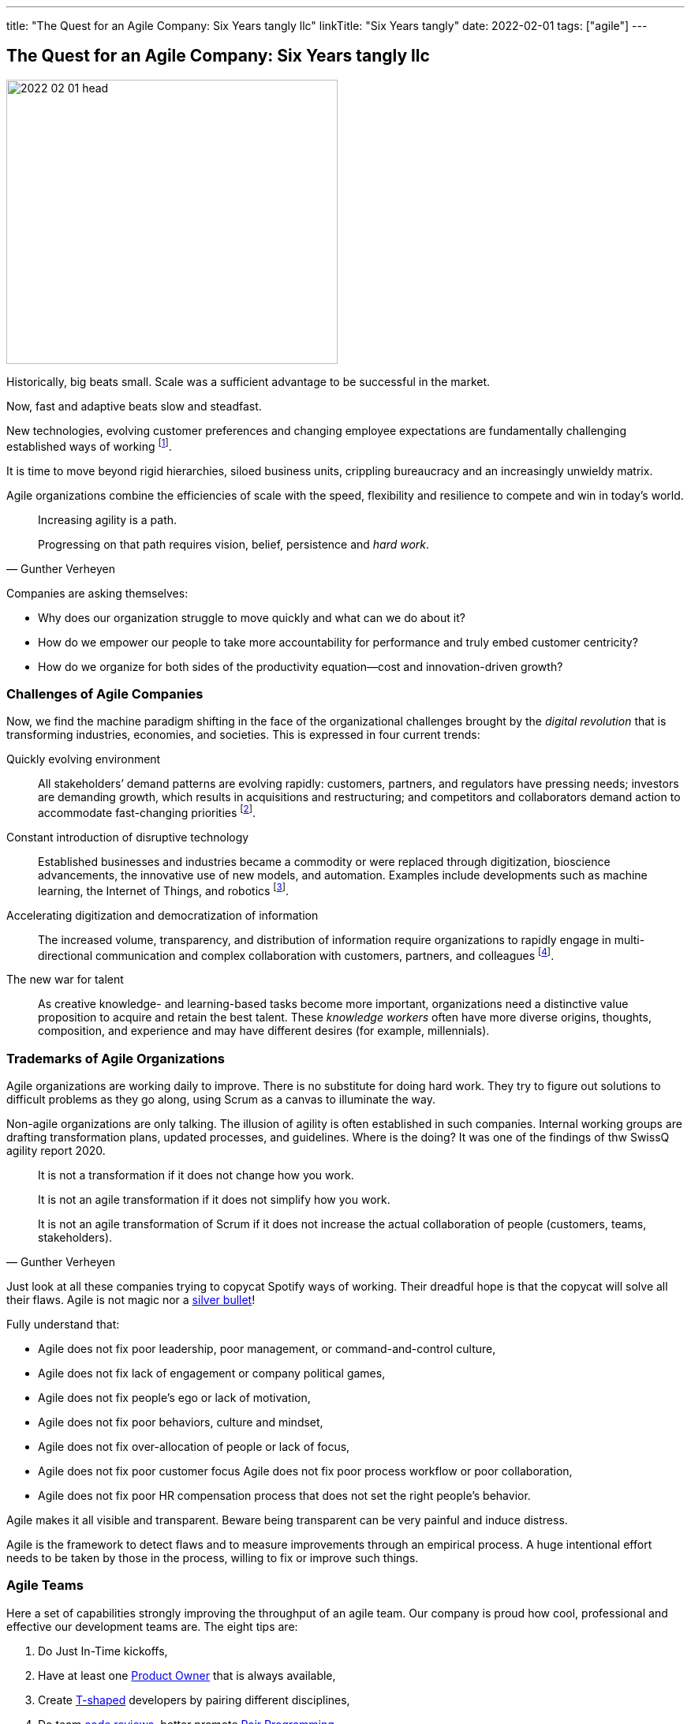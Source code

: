 ---
title: "The Quest for an Agile Company: Six Years tangly llc"
linkTitle: "Six Years tangly"
date: 2022-02-01
tags: ["agile"]
---

== The Quest for an Agile Company: Six Years tangly llc
:author: Marcel Baumann
:email: <marcel.baumann@tangly.net>
:homepage: https://www.tangly.net/
:company: https://www.tangly.net/[tangly llc]

image::2022-02-01-head.png[width=420,height=360,role=left]

Historically, big beats small.
Scale was a sufficient advantage to be successful in the market.

Now, fast and adaptive beats slow and steadfast.

New technologies, evolving customer preferences and changing employee expectations are fundamentally challenging established ways of working
footnote:[The impact of the last pandemic on home office, remote distributed teams and hybrid company models was tremendous and here to stay.].

It is time to move beyond rigid hierarchies, siloed business units, crippling bureaucracy and an increasingly unwieldy matrix.

Agile organizations combine the efficiencies of scale with the speed, flexibility and resilience to compete and win in today’s world.

[quote,Gunther Verheyen]
____
Increasing agility is a path.

Progressing on that path requires vision, belief, persistence and _hard work_.
____

Companies are asking themselves:

* Why does our organization struggle to move quickly and what can we do about it?
* How do we empower our people to take more accountability for performance and truly embed customer centricity?
* How do we organize for both sides of the productivity equation—cost and innovation-driven growth?

=== Challenges of Agile Companies

Now, we find the machine paradigm shifting in the face of the organizational challenges brought by the _digital revolution_ that is transforming industries, economies, and societies.
This is expressed in four current trends:

Quickly evolving environment::
All stakeholders’ demand patterns are evolving rapidly: customers, partners, and regulators have pressing needs; investors are demanding growth, which results in acquisitions and restructuring; and competitors and collaborators demand action to accommodate fast-changing priorities
footnote:[An agile organization has partners and not suppliers.
Your purchase department is not a sadistic group trying to pressure rebates out of your vendors and forgetting all about quality and supply chains.].
Constant introduction of disruptive technology::
Established businesses and industries became a commodity or were replaced through digitization, bioscience advancements, the innovative use of new models, and automation.
Examples include developments such as machine learning, the Internet of Things, and robotics
footnote:[Evaluate your own company.
A digital organization should not possess fax machines, paper archive rooms, landlines.
You should finish the phase-out of printers, scanners, and virtual private networks.].
Accelerating digitization and democratization of information::
The increased volume, transparency, and distribution of information require organizations to rapidly engage in multi-directional communication and complex collaboration with customers, partners, and colleagues
footnote:[Check if your company issues electronic invoices.
A digital document can automatically be processed by partners' applications.
A PDF document is *not* an electronic slipper.].
The new war for talent::
As creative knowledge- and learning-based tasks become more important, organizations need a distinctive value proposition to acquire and retain the best talent.
These _knowledge workers_ often have more diverse origins, thoughts, composition, and experience and may have different desires (for example, millennials).

=== Trademarks of Agile Organizations

Agile organizations are working daily to improve.
There is no substitute for doing hard work.
They try to figure out solutions to difficult problems as they go along, using Scrum as a canvas to illuminate the way.

Non-agile organizations are only talking.
The illusion of agility is often established in such companies.
Internal working groups are drafting transformation plans, updated processes, and guidelines.
Where is the doing?
It was one of the findings of thw SwissQ agility report 2020.

[quote,Gunther Verheyen]
____
It is not a transformation if it does not change how you work.

It is not an agile transformation if it does not simplify how you work.

It is not an agile transformation of Scrum if it does not increase the actual collaboration of people (customers, teams, stakeholders).
____

Just look at all these companies trying to copycat Spotify ways of working.
Their dreadful hope is that the copycat will solve all their flaws.
Agile is not magic nor a https://en.wikipedia.org/wiki/No_Silver_Bullet[silver bullet]!

Fully understand that:

* Agile does not fix poor leadership, poor management, or command-and-control culture,
* Agile does not fix lack of engagement or company political games,
* Agile does not fix people's ego or lack of motivation,
* Agile does not fix poor behaviors, culture and mindset,
* Agile does not fix over-allocation of people or lack of focus,
* Agile does not fix poor customer focus Agile does not fix poor process workflow or poor collaboration,
* Agile does not fix poor HR compensation process that does not set the right people's behavior.

Agile makes it all visible and transparent.
Beware being transparent can be very painful and induce distress.

Agile is the framework to detect flaws and to measure improvements through an empirical process.
A huge intentional effort needs to be taken by those in the process, willing to fix or improve such things.

=== Agile Teams

Here a set of capabilities strongly improving the throughput of an agile team.
Our company is proud how cool, professional and effective our development teams are.
The eight tips are:

. Do Just In-Time kickoffs,
. Have at least one https://scrumguides.org/scrum-guide.html#product-owner[Product Owner] that is always available,
. Create https://en.wikipedia.org/wiki/T-shaped_skills[T-shaped] developers by pairing different disciplines,
. Do team https://en.wikipedia.org/wiki/Code_review[code reviews], better promote https://en.wikipedia.org/wiki/Pair_programming[Pair Programming],
. Keep your https://en.wikipedia.org/wiki/Continuous_integration[pipelines] in great shape.
You shall deploy your software product multiple times a day to an integration staging area.
. https://en.wikipedia.org/wiki/Technical_debt/[Technical Debt] should be zero at all times.
A powerful practice is link:../../2020/advocate-zero-bug-policy-in-your-projects/[Zero Bug Policy].
. Drop rituals that give you no added value.
Avoid https://en.wikipedia.org/wiki/Cargo_cult/[Cargo Cult].
. Have a good mix of experience and personality in your team.
Promote continuous training and when adequate certification in key technologies.
Establish a strong learning culture in your organization.
Encourage your collaborators to work on open source projects and publish on blogs.

=== tangly Agility Advantages

We found out being an agile company bring us concrete and gratifying advantages.

[quote,Peter Drucker,Age of Discontinuity]
____
The decision about what to abandon is by far the most important and most neglected.

No organization which purposefully and systematically abandons the unproductive and obsolete ever wants for opportunities.
____

Social Advantages::
We love to work in a kind and supportive organization.
We are proud not to have political games and power struggles.
We stand to our collaborators and love to see them growth.
Financial Advantages::
* Timely invoicing process allows us to send all monthly invoices the first day of the following month.
footnote:[I regularly interact with companies forgetting to invoice you delivered services.
They are often quite thankful when I remember them to send the invoice for their work!],
* Realtime financial cockpit
** Cash-flow overview provides security how our company is doing and how our liquidity is evolving,
** Rolling budgeting optimizes investments when the market shifts
footnote:[The Corona catastrophe was a huge test we successfully mastered.],
** Sales pipeline provides indicators how we should perform the next months,
** Paperless processes remove scanning, archiving and printing activities.
Technological Advantages::
* Agile software development approaches with technical focus provides as strong market proposition.
Motivated collaborators love to work on such initiatives
footnote:[To be honest, the biggest problem we have is to find collaborators with the required skill set.],
* Technological leadership for the Java technology stack delights our collaborators and is a huge market advantage,
Business Advantages::
* Leadership how to develop successful software products

=== References

. link:../../2022/the-quest-for-an-agile-company-six-years-tangly-llc[The Quest for an Agile Company: Six Years tangly llc]
. link:../../2020/the-quest-for-an-agile-company-five-years-tangly-llc[The Quest for an Agile Company: Five Years tangly llc]
. link:../../2019/a-journey-to-be-a-digital-company-tangly-llc[A Journey To Be a Digital Company]
. link:../../2016/found-a-limited-liability-company-in-switzerland/[Found a Limited Liability Company]
. link:../../2020/advocate-zero-bug-policy-in-your-projects/[Zero Bug Policy]
. link:../../2019/detecting-agile-bullshit/[Detecting Agile Bullshit]
